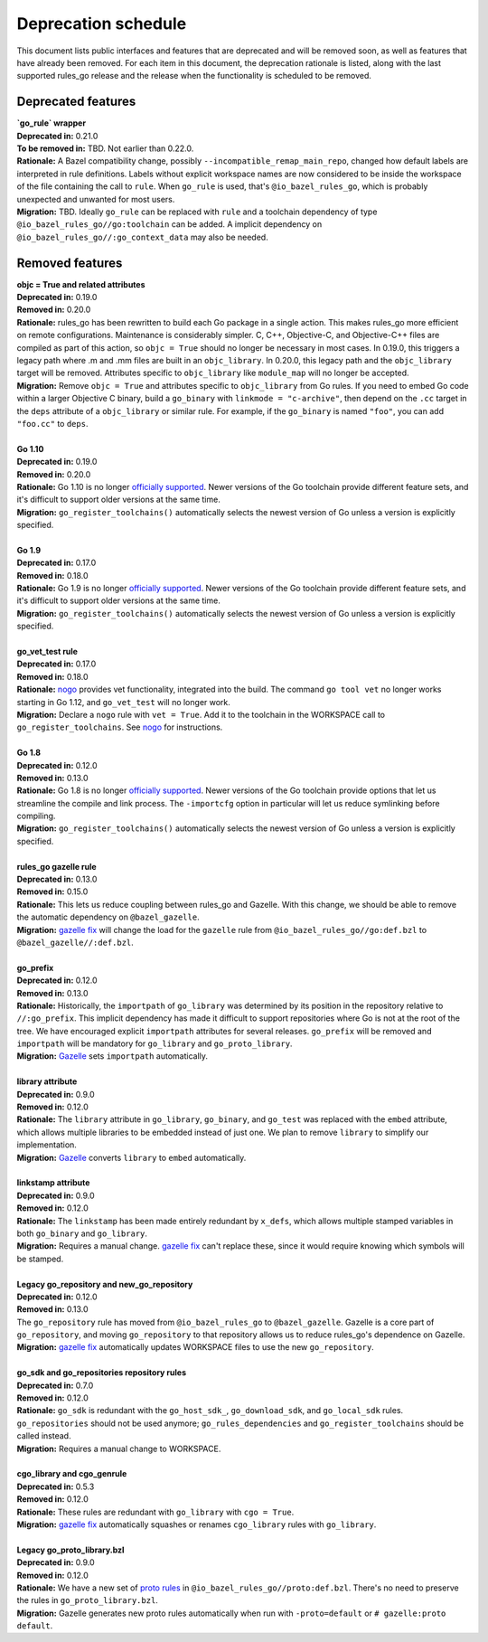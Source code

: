 Deprecation schedule
====================

.. _Gazelle: https://github.com/bazelbuild/bazel-gazelle
.. _gazelle fix: https://github.com/bazelbuild/bazel-gazelle#fix-command-transformations
.. _nogo: /go/nogo.rst
.. _officially supported: https://golang.org/doc/devel/release.html#policy
.. _proto rules: /proto/core.rst
.. _bazelbuild/bazel-bazelle#186: https://github.com/bazelbuild/bazel-gazelle/issues/186

This document lists public interfaces and features that are deprecated and will
be removed soon, as well as features that have already been removed. For each
item in this document, the deprecation rationale is listed, along with the last
supported rules_go release and the release when the functionality is scheduled
to be removed.

Deprecated features
-------------------

| **`go_rule` wrapper**
| **Deprecated in:** 0.21.0
| **To be removed in:** TBD. Not earlier than 0.22.0.
| **Rationale:** A Bazel compatibility change, possibly
  ``--incompatible_remap_main_repo``, changed how default labels are interpreted
  in rule definitions. Labels without explicit workspace names are now
  considered to be inside the workspace of the file containing the call
  to ``rule``. When ``go_rule`` is used, that's ``@io_bazel_rules_go``, which
  is probably unexpected and unwanted for most users.
| **Migration:** TBD. Ideally ``go_rule`` can be replaced with ``rule`` and
  a toolchain dependency of type ``@io_bazel_rules_go//go:toolchain`` can be
  added. A implicit dependency on ``@io_bazel_rules_go//:go_context_data``
  may also be needed.

Removed features
----------------

| **objc = True and related attributes**
| **Deprecated in:** 0.19.0
| **Removed in:** 0.20.0
| **Rationale:** rules_go has been rewritten to build each Go package
  in a single action. This makes rules_go more efficient on remote
  configurations. Maintenance is considerably simpler. C, C++, Objective-C, and
  Objective-C++ files are compiled as part of this action, so ``objc = True``
  should no longer be necessary in most cases. In 0.19.0, this triggers
  a legacy path where .m and .mm files are built in an ``objc_library``.
  In 0.20.0, this legacy path and the ``objc_library`` target will be removed.
  Attributes specific to ``objc_library`` like ``module_map`` will no longer
  be accepted.
| **Migration:** Remove ``objc = True`` and attributes specific to
  ``objc_library`` from Go rules. If you need to embed Go code within a
  larger Objective C binary, build a ``go_binary`` with
  ``linkmode = "c-archive"``, then depend on the ``.cc`` target in the ``deps``
  attribute of a ``objc_library`` or similar rule. For example, if the
  ``go_binary`` is named ``"foo"``, you can add ``"foo.cc"`` to ``deps``.
|
| **Go 1.10**
| **Deprecated in:** 0.19.0
| **Removed in:** 0.20.0
| **Rationale:** Go 1.10 is no longer `officially supported`_. Newer versions of
  the Go toolchain provide different feature sets, and it's difficult to
  support older versions at the same time.
| **Migration:** ``go_register_toolchains()`` automatically selects the newest
  version of Go unless a version is explicitly specified.
|
| **Go 1.9**
| **Deprecated in:** 0.17.0
| **Removed in:** 0.18.0
| **Rationale:** Go 1.9 is no longer `officially supported`_. Newer versions of
  the Go toolchain provide different feature sets, and it's difficult to
  support older versions at the same time.
| **Migration:** ``go_register_toolchains()`` automatically selects the newest
  version of Go unless a version is explicitly specified.
|
| **go_vet_test rule**
| **Deprecated in:** 0.17.0
| **Removed in:** 0.18.0
| **Rationale:** `nogo`_ provides vet functionality, integrated into the build.
  The command ``go tool vet`` no longer works starting in Go 1.12, and
  ``go_vet_test`` will no longer work.
| **Migration:** Declare a ``nogo`` rule with ``vet = True``. Add it to the
  toolchain in the WORKSPACE call to ``go_register_toolchains``. See
  `nogo`_ for instructions.
|
| **Go 1.8**
| **Deprecated in:** 0.12.0
| **Removed in:** 0.13.0
| **Rationale:** Go 1.8 is no longer `officially supported`_. Newer versions of
  the Go toolchain provide options that let us streamline the compile and link
  process. The ``-importcfg`` option in particular will let us reduce
  symlinking before compiling.
| **Migration:** ``go_register_toolchains()`` automatically selects the newest
  version of Go unless a version is explicitly specified.
|
| **rules_go gazelle rule**
| **Deprecated in:** 0.13.0
| **Removed in:** 0.15.0
| **Rationale:** This lets us reduce coupling between rules_go and Gazelle.
  With this change, we should be able to remove the automatic dependency
  on ``@bazel_gazelle``.
| **Migration:** `gazelle fix`_ will change the load for the ``gazelle`` rule
  from ``@io_bazel_rules_go//go:def.bzl`` to ``@bazel_gazelle//:def.bzl``.
|
| **go_prefix**
| **Deprecated in:** 0.12.0
| **Removed in:** 0.13.0
| **Rationale:** Historically, the ``importpath`` of ``go_library`` was
  determined by its position in the repository relative to ``//:go_prefix``.
  This implicit dependency has made it difficult to support repositories where
  Go is not at the root of the tree. We have encouraged explicit ``importpath``
  attributes for several releases. ``go_prefix`` will be removed and
  ``importpath`` will be mandatory for ``go_library`` and ``go_proto_library``.
| **Migration:** Gazelle_ sets ``importpath`` automatically.
|
| **library attribute**
| **Deprecated in:** 0.9.0
| **Removed in:** 0.12.0
| **Rationale:** The ``library`` attribute in ``go_library``, ``go_binary``,
  and ``go_test`` was replaced with the ``embed`` attribute, which allows
  multiple libraries to be embedded instead of just one. We plan to remove
  ``library`` to simplify our implementation.
| **Migration:** Gazelle_ converts ``library`` to ``embed`` automatically.
|
| **linkstamp attribute**
| **Deprecated in:** 0.9.0
| **Removed in:** 0.12.0
| **Rationale:** The ``linkstamp`` has been made entirely redundant by 
  ``x_defs``, which allows multiple stamped variables in both ``go_binary``
  and ``go_library``.
| **Migration:** Requires a manual change. `gazelle fix`_ can't replace these,
  since it would require knowing which symbols will be stamped.
|
| **Legacy go_repository and new_go_repository**
| **Deprecated in:** 0.12.0
| **Removed in:** 0.13.0
| The ``go_repository`` rule has moved from ``@io_bazel_rules_go`` to
  ``@bazel_gazelle``. Gazelle is a core part of ``go_repository``, and moving
  ``go_repository`` to that repository allows us to reduce rules_go's
  dependence on Gazelle.
| **Migration:** `gazelle fix`_ automatically updates WORKSPACE files to use
  the new ``go_repository``.
|
| **go_sdk and go_repositories repository rules**
| **Deprecated in:** 0.7.0
| **Removed in:** 0.12.0
| **Rationale:** ``go_sdk`` is redundant with the ``go_host_sdk_``,
  ``go_download_sdk``, and ``go_local_sdk`` rules. ``go_repositories`` should
  not be used anymore; ``go_rules_dependencies`` and ``go_register_toolchains``
  should be called instead.
| **Migration:** Requires a manual change to WORKSPACE.
|
| **cgo_library and cgo_genrule**
| **Deprecated in:** 0.5.3
| **Removed in:** 0.12.0
| **Rationale:** These rules are redundant with ``go_library`` with
  ``cgo = True``.
| **Migration:** `gazelle fix`_ automatically squashes or renames
  ``cgo_library`` rules with ``go_library``.
|
| **Legacy go_proto_library.bzl**
| **Deprecated in:** 0.9.0
| **Removed in:** 0.12.0
| **Rationale:** We have a new set of `proto rules`_ in
  ``@io_bazel_rules_go//proto:def.bzl``. There's no need to preserve the rules
  in ``go_proto_library.bzl``.
| **Migration:** Gazelle generates new proto rules automatically when run with
  ``-proto=default`` or ``# gazelle:proto default``.
